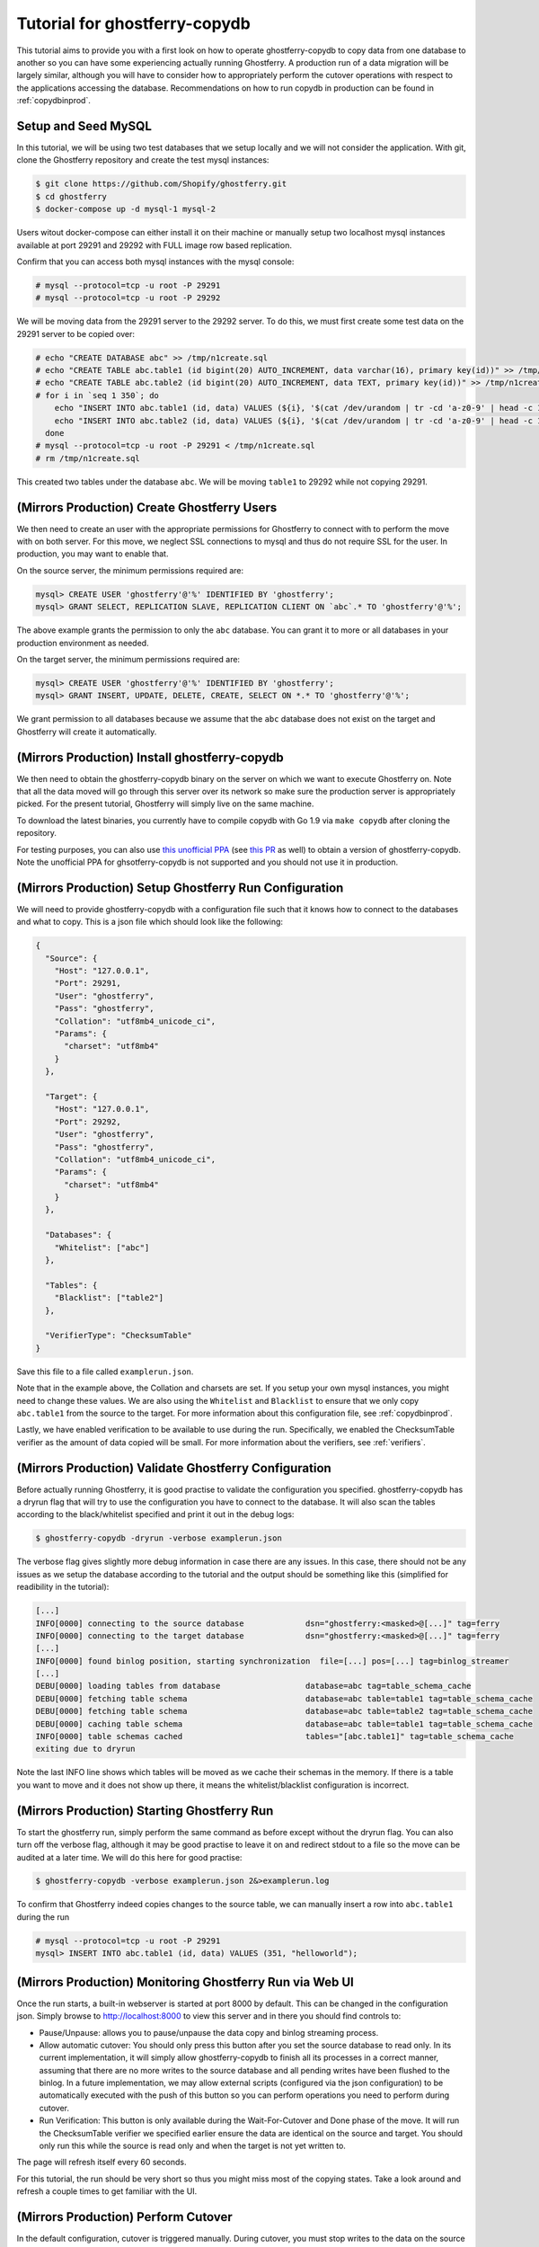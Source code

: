.. _tutorialcopydb:

==============================
Tutorial for ghostferry-copydb
==============================

This tutorial aims to provide you with a first look on how to operate
ghostferry-copydb to copy data from one database to another so you can have
some experiencing actually running Ghostferry. A production run of a data
migration will be largely similar, although you will have to consider how to
appropriately perform the cutover operations with respect to the applications
accessing the database. Recommendations on how to run copydb in production can
be found in :ref:`copydbinprod`.

Setup and Seed MySQL
--------------------

In this tutorial, we will be using two test databases that we setup locally and
we will not consider the application. With git, clone the Ghostferry repository
and create the test mysql instances:

.. code-block:: shell-session

  $ git clone https://github.com/Shopify/ghostferry.git
  $ cd ghostferry
  $ docker-compose up -d mysql-1 mysql-2

Users witout docker-compose can either install it on their machine or manually
setup two localhost mysql instances available at port 29291 and 29292 with FULL
image row based replication.

Confirm that you can access both mysql instances with the mysql console:

.. code-block:: shell-session

  # mysql --protocol=tcp -u root -P 29291
  # mysql --protocol=tcp -u root -P 29292

We will be moving data from the 29291 server to the 29292 server. To do this,
we must first create some test data on the 29291 server to be copied over:

.. code-block:: shell-session

  # echo "CREATE DATABASE abc" >> /tmp/n1create.sql
  # echo "CREATE TABLE abc.table1 (id bigint(20) AUTO_INCREMENT, data varchar(16), primary key(id))" >> /tmp/n1create.sql
  # echo "CREATE TABLE abc.table2 (id bigint(20) AUTO_INCREMENT, data TEXT, primary key(id))" >> /tmp/n1create.sql
  # for i in `seq 1 350`; do
      echo "INSERT INTO abc.table1 (id, data) VALUES (${i}, '$(cat /dev/urandom | tr -cd 'a-z0-9' | head -c 16)');" >> /tmp/n1create.sql
      echo "INSERT INTO abc.table2 (id, data) VALUES (${i}, '$(cat /dev/urandom | tr -cd 'a-z0-9' | head -c 16)');" >> /tmp/n1create.sql
    done
  # mysql --protocol=tcp -u root -P 29291 < /tmp/n1create.sql
  # rm /tmp/n1create.sql

This created two tables under the database ``abc``. We will be moving
``table1`` to 29292 while not copying 29291.

(Mirrors Production) Create Ghostferry Users
--------------------------------------------

We then need to create an user with the appropriate permissions for Ghostferry
to connect with to perform the move with on both server. For this move, we
neglect SSL connections to mysql and thus do not require SSL for the user. In
production, you may want to enable that.

On the source server, the minimum permissions required are:

.. code-block:: shell-session

  mysql> CREATE USER 'ghostferry'@'%' IDENTIFIED BY 'ghostferry';
  mysql> GRANT SELECT, REPLICATION SLAVE, REPLICATION CLIENT ON `abc`.* TO 'ghostferry'@'%';

The above example grants the permission to only the ``abc`` database. You can
grant it to more or all databases in your production environment as needed.

On the target server, the minimum permissions required are:

.. code-block:: shell-session

  mysql> CREATE USER 'ghostferry'@'%' IDENTIFIED BY 'ghostferry';
  mysql> GRANT INSERT, UPDATE, DELETE, CREATE, SELECT ON *.* TO 'ghostferry'@'%';

We grant permission to all databases because we assume that the ``abc``
database does not exist on the target and Ghostferry will create it
automatically.

(Mirrors Production) Install ghostferry-copydb
----------------------------------------------

We then need to obtain the ghostferry-copydb binary on the server on which we
want to execute Ghostferry on. Note that all the data moved will go through
this server over its network so make sure the production server is
appropriately picked. For the present tutorial, Ghostferry will simply live on
the same machine.

To download the latest binaries, you currently have to compile copydb with
Go 1.9 via ``make copydb`` after cloning the repository.

For testing purposes, you can also use `this unofficial PPA
<https://launchpad.net/~shuhao/+archive/ubuntu/ghostferry-unofficial>`_ (see
`this PR <https://github.com/Shopify/ghostferry/pull/15>`_ as well) to obtain a
version of ghostferry-copydb. Note the unofficial PPA for ghsotferry-copydb is
not supported and you should not use it in production.

(Mirrors Production) Setup Ghostferry Run Configuration
-------------------------------------------------------

We will need to provide ghostferry-copydb with a configuration file such that
it knows how to connect to the databases and what to copy. This is a json file
which should look like the following:

.. code-block:: json

  {
    "Source": {
      "Host": "127.0.0.1",
      "Port": 29291,
      "User": "ghostferry",
      "Pass": "ghostferry",
      "Collation": "utf8mb4_unicode_ci",
      "Params": {
        "charset": "utf8mb4"
      }
    },

    "Target": {
      "Host": "127.0.0.1",
      "Port": 29292,
      "User": "ghostferry",
      "Pass": "ghostferry",
      "Collation": "utf8mb4_unicode_ci",
      "Params": {
        "charset": "utf8mb4"
      }
    },

    "Databases": {
      "Whitelist": ["abc"]
    },

    "Tables": {
      "Blacklist": ["table2"]
    },

    "VerifierType": "ChecksumTable"
  }

Save this file to a file called ``examplerun.json``.

Note that in the example above, the Collation and charsets are set. If you
setup your own mysql instances, you might need to change these values.  We are
also using the ``Whitelist`` and ``Blacklist`` to ensure that we only copy
``abc.table1`` from the source to the target. For more information about this
configuration file, see :ref:`copydbinprod`.

Lastly, we have enabled verification to be available to use during the run.
Specifically, we enabled the ChecksumTable verifier as the amount of data
copied will be small. For more information about the verifiers, see
:ref:`verifiers`.

(Mirrors Production) Validate Ghostferry Configuration
------------------------------------------------------

Before actually running Ghostferry, it is good practise to validate the
configuration you specified. ghostferry-copydb has a dryrun flag that will try
to use the configuration you have to connect to the database. It will also scan
the tables according to the black/whitelist specified and print it out in the
debug logs:

.. code-block:: shell-session

  $ ghostferry-copydb -dryrun -verbose examplerun.json

The verbose flag gives slightly more debug information in case there are any
issues. In this case, there should not be any issues as we setup the database
according to the tutorial and the output should be something like this
(simplified for readibility in the tutorial):

.. code-block:: text

  [...]
  INFO[0000] connecting to the source database             dsn="ghostferry:<masked>@[...]" tag=ferry
  INFO[0000] connecting to the target database             dsn="ghostferry:<masked>@[...]" tag=ferry
  [...]
  INFO[0000] found binlog position, starting synchronization  file=[...] pos=[...] tag=binlog_streamer
  [...]
  DEBU[0000] loading tables from database                  database=abc tag=table_schema_cache
  DEBU[0000] fetching table schema                         database=abc table=table1 tag=table_schema_cache
  DEBU[0000] fetching table schema                         database=abc table=table2 tag=table_schema_cache
  DEBU[0000] caching table schema                          database=abc table=table1 tag=table_schema_cache
  INFO[0000] table schemas cached                          tables="[abc.table1]" tag=table_schema_cache
  exiting due to dryrun

Note the last INFO line shows which tables will be moved as we cache their
schemas in the memory. If there is a table you want to move and it does not
show up there, it means the whitelist/blacklist configuration is incorrect.

(Mirrors Production) Starting Ghostferry Run
--------------------------------------------

To start the ghostferry run, simply perform the same command as before except
without the dryrun flag. You can also turn off the verbose flag, although it
may be good practise to leave it on and redirect stdout to a file so the move
can be audited at a later time. We will do this here for good practise:

.. code-block:: shell-session

  $ ghostferry-copydb -verbose examplerun.json 2&>examplerun.log

To confirm that Ghostferry indeed copies changes to the source table, we can
manually insert a row into ``abc.table1`` during the run

.. code-block:: shell-session

  # mysql --protocol=tcp -u root -P 29291
  mysql> INSERT INTO abc.table1 (id, data) VALUES (351, "helloworld");

(Mirrors Production) Monitoring Ghostferry Run via Web UI
---------------------------------------------------------

Once the run starts, a built-in webserver is started at port 8000 by default.
This can be changed in the configuration json. Simply browse to
http://localhost:8000 to view this server and in there you should find controls
to:

- Pause/Unpause: allows you to pause/unpause the data copy and binlog streaming
  process.
- Allow automatic cutover: You should only press this button after you set the
  source database to read only. In its current implementation, it will simply
  allow ghostferry-copydb to finish all its processes in a correct manner,
  assuming that there are no more writes to the source database and all pending
  writes have been flushed to the binlog. In a future implementation, we may
  allow external scripts (configured via the json configuration) to be
  automatically executed with the push of this button so you can perform
  operations you need to perform during cutover.
- Run Verification: This button is only available during the Wait-For-Cutover
  and Done phase of the move. It will run the ChecksumTable verifier we
  specified earlier ensure the data are identical on the source and target. You
  should only run this while the source is read only and when the target is not
  yet written to.

The page will refresh itself every 60 seconds.

For this tutorial, the run should be very short so thus you might miss most of
the copying states. Take a look around and refresh a couple times to get
familiar with the UI.

(Mirrors Production) Perform Cutover
------------------------------------

In the default configuration, cutover is triggered manually. During cutover,
you must stop writes to the data on the source database. For the purpose of
this tutorial, we will set the source database to read only. Even though we
have no applications writing to the source in this case, let's do it anyway so
we get into the habit of thinking of this step:

.. code-block:: shell-session

  # mysql --protocol=tcp -u root -P 29291
  mysql> FLUSH TABLES WITH READ LOCK; -- Ensure all writes are done
  mysql> SET GLOBAL read_only = ON;   -- Sets the database to read only
  mysql> FLUSH LOGS;                  -- Ensure all writes are record in binlog

The last step ``FLUSH LOGS`` is not necessarily required if you run your mysql
server with ``sync_binlog=1``.

We can then go back to the web ui and click the Allow Automatic Cutover button.
In a second or two the ghostferry binlog streaming process should stop. Refresh
the page until you see the state to be DONE.

(Mirrors Production) Verify Source and Target Data are Identical
----------------------------------------------------------------

At this point, the data on the source and target should be identical. To
confirm this is the case, click the Run Verification button in the web ui to
perform the verification in the background. Refresh the page a couple of times
until it tells you the verification was successful.

Additionally, since we manually inserted a row earlier, we should be able to
find it via:

.. code-block:: shell-session

  # mysql --protocol=tcp -u root -P 29291
  mysql> SELECT * FROM abc.table1 WHERE id = 351;

Finishing Ghostferry Run and Next Steps
---------------------------------------

At this point, the data on the source and target are verified identical and
Ghostferry will no longer propagate data from 29291 to 29292. In a production
situation, you can now notify all applications using the source database to use
the target database.

The control server UI will stay up indefinitely, to stop it, simply press
CTRL+C to interrupt the ghostferry-copydb process.

